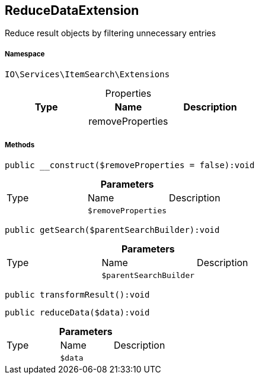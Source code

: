 :table-caption!:
:example-caption!:
:source-highlighter: prettify
:sectids!:
[[io__reducedataextension]]
== ReduceDataExtension

Reduce result objects by filtering unnecessary entries



===== Namespace

`IO\Services\ItemSearch\Extensions`





.Properties
|===
|Type |Name |Description

|
    |removeProperties
    |
|===


===== Methods

[source%nowrap, php]
----

public __construct($removeProperties = false):void

----

    







.*Parameters*
|===
|Type |Name |Description
|
a|`$removeProperties`
|
|===


[source%nowrap, php]
----

public getSearch($parentSearchBuilder):void

----

    







.*Parameters*
|===
|Type |Name |Description
|
a|`$parentSearchBuilder`
|
|===


[source%nowrap, php]
----

public transformResult():void

----

    







[source%nowrap, php]
----

public reduceData($data):void

----

    







.*Parameters*
|===
|Type |Name |Description
|
a|`$data`
|
|===


